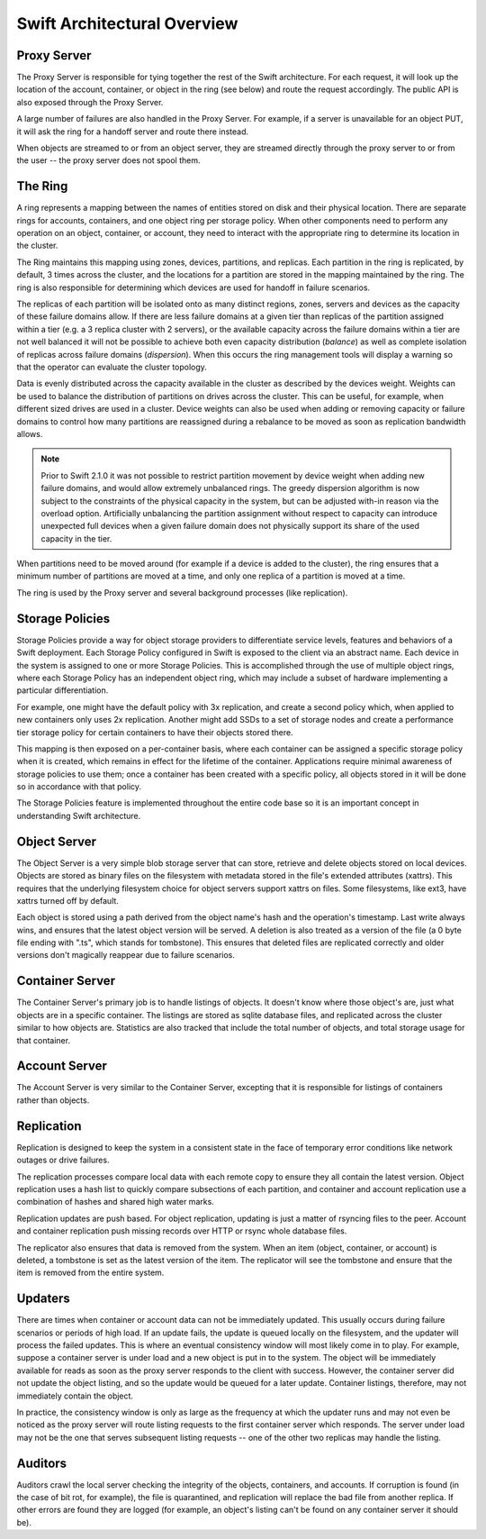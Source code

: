 ============================
Swift Architectural Overview
============================

.. TODO - add links to more detailed overview in each section below.

------------
Proxy Server
------------

The Proxy Server is responsible for tying together the rest of the Swift
architecture. For each request, it will look up the location of the account,
container, or object in the ring (see below) and route the request accordingly.
The public API is also exposed through the Proxy Server.

A large number of failures are also handled in the Proxy Server. For
example, if a server is unavailable for an object PUT, it will ask the
ring for a handoff server and route there instead.

When objects are streamed to or from an object server, they are streamed
directly through the proxy server to or from the user -- the proxy server
does not spool them.

--------
The Ring
--------

A ring represents a mapping between the names of entities stored on disk and
their physical location. There are separate rings for accounts, containers, and
one object ring per storage policy. When other components need to perform any
operation on an object, container, or account, they need to interact with the
appropriate ring to determine its location in the cluster.

The Ring maintains this mapping using zones, devices, partitions, and replicas.
Each partition in the ring is replicated, by default, 3 times across the
cluster, and the locations for a partition are stored in the mapping maintained
by the ring. The ring is also responsible for determining which devices are
used for handoff in failure scenarios.

The replicas of each partition will be isolated onto as many distinct regions,
zones, servers and devices as the capacity of these failure domains allow.  If
there are less failure domains at a given tier than replicas of the partition
assigned within a tier (e.g. a 3 replica cluster with 2 servers), or the
available capacity across the failure domains within a tier are not well
balanced it will not be possible to achieve both even capacity distribution
(`balance`) as well as complete isolation of replicas across failure domains
(`dispersion`).  When this occurs the ring management tools will display a
warning so that the operator can evaluate the cluster topology.

Data is evenly distributed across the capacity available in the cluster as
described by the devices weight.  Weights can be used to balance the
distribution of partitions on drives across the cluster. This can be useful,
for example, when different sized drives are used in a cluster.  Device
weights can also be used when adding or removing capacity or failure domains
to control how many partitions are reassigned during a rebalance to be moved
as soon as replication bandwidth allows.

.. note::
    Prior to Swift 2.1.0 it was not possible to restrict partition movement by
    device weight when adding new failure domains, and would allow extremely
    unbalanced rings.  The greedy dispersion algorithm is now subject to the
    constraints of the physical capacity in the system, but can be adjusted
    with-in reason via the overload option.  Artificially unbalancing the
    partition assignment without respect to capacity can introduce unexpected
    full devices when a given failure domain does not physically support its
    share of the used capacity in the tier.

When partitions need to be moved around (for example if a device is added to
the cluster), the ring ensures that a minimum number of partitions are moved
at a time, and only one replica of a partition is moved at a time.

The ring is used by the Proxy server and several background processes
(like replication).

----------------
Storage Policies
----------------

Storage Policies provide a way for object storage providers to differentiate
service levels, features and behaviors of a Swift deployment.  Each Storage
Policy configured in Swift is exposed to the client via an abstract name.
Each device in the system is assigned to one or more Storage Policies.  This
is accomplished through the use of multiple object rings, where each Storage
Policy has an independent object ring, which may include a subset of hardware
implementing a particular differentiation.

For example, one might have the default policy with 3x replication, and create
a second policy which, when applied to new containers only uses 2x replication.
Another might add SSDs to a set of storage nodes and create a performance tier
storage policy for certain containers to have their objects stored there.

This mapping is then exposed on a per-container basis, where each container
can be assigned a specific storage policy when it is created, which remains in
effect for the lifetime of the container.  Applications require minimal
awareness of storage policies to use them; once a container has been created
with a specific policy, all objects stored in it will be done so in accordance
with that policy.

The Storage Policies feature is implemented throughout the entire code base so
it is an important concept in understanding Swift architecture.

-------------
Object Server
-------------

The Object Server is a very simple blob storage server that can store,
retrieve and delete objects stored on local devices. Objects are stored
as binary files on the filesystem with metadata stored in the file's
extended attributes (xattrs). This requires that the underlying filesystem
choice for object servers support xattrs on files. Some filesystems,
like ext3, have xattrs turned off by default.

Each object is stored using a path derived from the object name's hash and
the operation's timestamp. Last write always wins, and ensures that the
latest object version will be served. A deletion is also treated as a
version of the file (a 0 byte file ending with ".ts", which stands for
tombstone). This ensures that deleted files are replicated correctly and
older versions don't magically reappear due to failure scenarios.

----------------
Container Server
----------------

The Container Server's primary job is to handle listings of objects. It
doesn't know where those object's are, just what objects are in a specific
container. The listings are stored as sqlite database files, and replicated
across the cluster similar to how objects are. Statistics are also tracked
that include the total number of objects, and total storage usage for that
container.

--------------
Account Server
--------------

The Account Server is very similar to the Container Server, excepting that
it is responsible for listings of containers rather than objects.

-----------
Replication
-----------

Replication is designed to keep the system in a consistent state in the face
of temporary error conditions like network outages or drive failures.

The replication processes compare local data with each remote copy to ensure
they all contain the latest version. Object replication uses a hash list to
quickly compare subsections of each partition, and container and account
replication use a combination of hashes and shared high water marks.

Replication updates are push based. For object replication, updating is
just a matter of rsyncing files to the peer. Account and container
replication push missing records over HTTP or rsync whole database files.

The replicator also ensures that data is removed from the system. When an
item (object, container, or account) is deleted, a tombstone is set as the
latest version of the item. The replicator will see the tombstone and ensure
that the item is removed from the entire system.

--------
Updaters
--------

There are times when container or account data can not be immediately
updated. This usually occurs during failure scenarios or periods of high
load. If an update fails, the update is queued locally on the filesystem,
and the updater will process the failed updates. This is where an eventual
consistency window will most likely come in to play. For example, suppose a
container server is under load and a new object is put in to the system. The
object will be immediately available for reads as soon as the proxy server
responds to the client with success. However, the container server did not
update the object listing, and so the update would be queued for a later
update. Container listings, therefore, may not immediately contain the object.

In practice, the consistency window is only as large as the frequency at
which the updater runs and may not even be noticed as the proxy server will
route listing requests to the first container server which responds. The
server under load may not be the one that serves subsequent listing
requests -- one of the other two replicas may handle the listing.

--------
Auditors
--------

Auditors crawl the local server checking the integrity of the objects,
containers, and accounts. If corruption is found (in the case of bit rot,
for example), the file is quarantined, and replication will replace the bad
file from another replica. If other errors are found they are logged (for
example, an object's listing can't be found on any container server it
should be).

